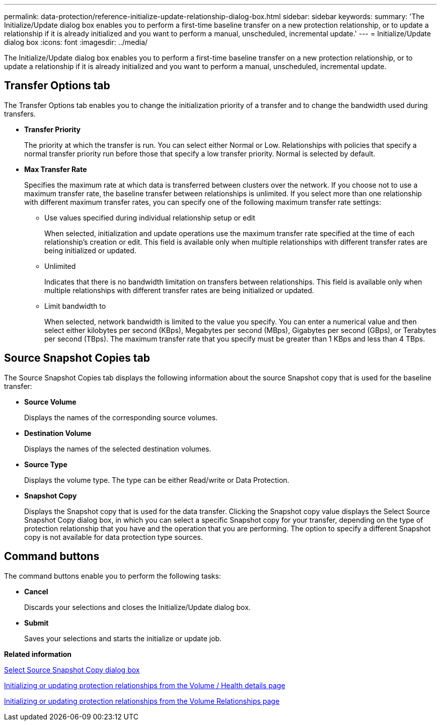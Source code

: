 ---
permalink: data-protection/reference-initialize-update-relationship-dialog-box.html
sidebar: sidebar
keywords: 
summary: 'The Initialize/Update dialog box enables you to perform a first-time baseline transfer on a new protection relationship, or to update a relationship if it is already initialized and you want to perform a manual, unscheduled, incremental update.'
---
= Initialize/Update dialog box
:icons: font
:imagesdir: ../media/

[.lead]
The Initialize/Update dialog box enables you to perform a first-time baseline transfer on a new protection relationship, or to update a relationship if it is already initialized and you want to perform a manual, unscheduled, incremental update.

== Transfer Options tab

The Transfer Options tab enables you to change the initialization priority of a transfer and to change the bandwidth used during transfers.

* *Transfer Priority*
+
The priority at which the transfer is run. You can select either Normal or Low. Relationships with policies that specify a normal transfer priority run before those that specify a low transfer priority. Normal is selected by default.

* *Max Transfer Rate*
+
Specifies the maximum rate at which data is transferred between clusters over the network. If you choose not to use a maximum transfer rate, the baseline transfer between relationships is unlimited. If you select more than one relationship with different maximum transfer rates, you can specify one of the following maximum transfer rate settings:

 ** Use values specified during individual relationship setup or edit
+
When selected, initialization and update operations use the maximum transfer rate specified at the time of each relationship's creation or edit. This field is available only when multiple relationships with different transfer rates are being initialized or updated.

 ** Unlimited
+
Indicates that there is no bandwidth limitation on transfers between relationships. This field is available only when multiple relationships with different transfer rates are being initialized or updated.

 ** Limit bandwidth to
+
When selected, network bandwidth is limited to the value you specify. You can enter a numerical value and then select either kilobytes per second (KBps), Megabytes per second (MBps), Gigabytes per second (GBps), or Terabytes per second (TBps). The maximum transfer rate that you specify must be greater than 1 KBps and less than 4 TBps.

== Source Snapshot Copies tab

The Source Snapshot Copies tab displays the following information about the source Snapshot copy that is used for the baseline transfer:

* *Source Volume*
+
Displays the names of the corresponding source volumes.

* *Destination Volume*
+
Displays the names of the selected destination volumes.

* *Source Type*
+
Displays the volume type. The type can be either Read/write or Data Protection.

* *Snapshot Copy*
+
Displays the Snapshot copy that is used for the data transfer. Clicking the Snapshot copy value displays the Select Source Snapshot Copy dialog box, in which you can select a specific Snapshot copy for your transfer, depending on the type of protection relationship that you have and the operation that you are performing. The option to specify a different Snapshot copy is not available for data protection type sources.

== Command buttons

The command buttons enable you to perform the following tasks:

* *Cancel*
+
Discards your selections and closes the Initialize/Update dialog box.

* *Submit*
+
Saves your selections and starts the initialize or update job.

*Related information*

xref:reference-select-source-snapshot-copy-dialog-box.adoc[Select Source Snapshot Copy dialog box]

xref:task-initializing-or-updating-protection-relationships-from-the-health-volume-details-page.adoc[Initializing or updating protection relationships from the Volume / Health details page]

xref:task-initializing-or-updating-protection-relationships.adoc[Initializing or updating protection relationships from the Volume Relationships page]
